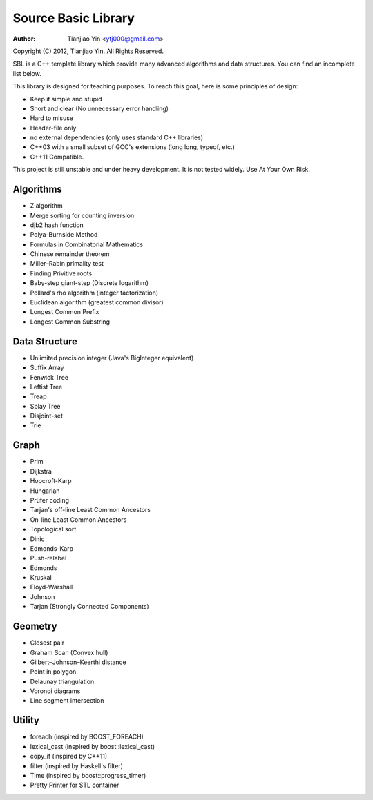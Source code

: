 ####################
Source Basic Library
####################
:Author: Tianjiao Yin <ytj000@gmail.com>

Copyright (C) 2012, Tianjiao Yin. All Rights Reserved.

SBL is a C++ template library which provide many advanced algorithms and data
structures. You can find  an incomplete list below.

This library is designed for teaching purposes. To reach this goal, here is
some principles of design:

* Keep it simple and stupid
* Short and clear (No unnecessary error handling)
* Hard to misuse
* Header-file only
* no external dependencies (only uses standard C++ libraries)
* C++03 with a small subset of GCC's extensions (long long, typeof, etc.)
* C++11 Compatible.

This project is still unstable and under heavy development. 
It is not tested widely. Use At Your Own Risk.

Algorithms
===========

* Z algorithm
* Merge sorting for counting inversion
* djb2 hash function

* Polya-Burnside Method
* Formulas in Combinatorial Mathematics
* Chinese remainder theorem
* Miller–Rabin primality test
* Finding Privitive roots
* Baby-step giant-step (Discrete logarithm)
* Pollard's rho algorithm (integer factorization)
* Euclidean algorithm (greatest common divisor)

* Longest Common Prefix
* Longest Common Substring

Data Structure
===============

* Unlimited precision integer (Java's BigInteger equivalent)
* Suffix Array
* Fenwick Tree
* Leftist Tree 
* Treap
* Splay Tree
* Disjoint-set
* Trie

Graph
======

* Prim
* Dijkstra

* Hopcroft-Karp
* Hungarian
* Prüfer coding
* Tarjan's off-line Least Common Ancestors
* On-line Least Common Ancestors
* Topological sort

* Dinic
* Edmonds-Karp
* Push-relabel

* Edmonds
* Kruskal
* Floyd-Warshall
* Johnson

* Tarjan (Strongly Connected Components)

Geometry
========

* Closest pair
* Graham Scan (Convex hull)
* Gilbert–Johnson–Keerthi distance
* Point in polygon
* Delaunay triangulation
* Voronoi diagrams
* Line segment intersection


Utility
=========

* foreach (inspired by BOOST_FOREACH)
* lexical_cast (inspired by boost::lexical_cast)
* copy_if (inspired by C++11)
* filter (inspired by Haskell's filter)
* Time (inspired by boost::progress_timer)
* Pretty Printer for STL container 
